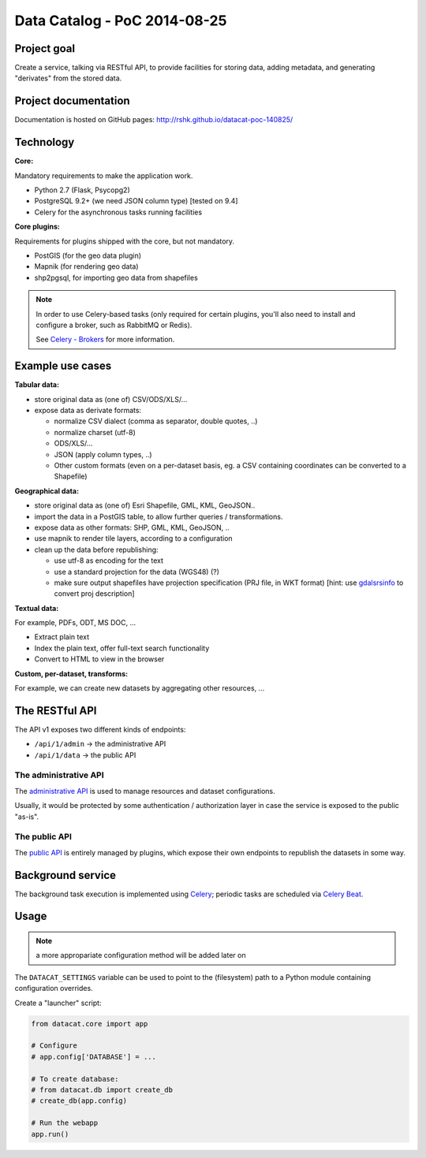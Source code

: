 Data Catalog - PoC 2014-08-25
#############################

Project goal
============

Create a service, talking via RESTful API, to provide facilities for
storing data, adding metadata, and generating "derivates" from the
stored data.


Project documentation
=====================

Documentation is hosted on GitHub pages:
http://rshk.github.io/datacat-poc-140825/


Technology
==========

**Core:**

Mandatory requirements to make the application work.

- Python 2.7 (Flask, Psycopg2)
- PostgreSQL 9.2+ (we need JSON column type) [tested on 9.4]
- Celery for the asynchronous tasks running facilities

**Core plugins:**

Requirements for plugins shipped with the core, but not mandatory.

- PostGIS (for the geo data plugin)
- Mapnik (for rendering geo data)
- shp2pgsql, for importing geo data from shapefiles

.. note:: In order to use Celery-based tasks (only required for
          certain plugins, you'll also need to install and configure a
          broker, such as RabbitMQ or Redis).

	  See `Celery - Brokers
	  <http://docs.celeryproject.org/en/latest/getting-started/brokers/index.html>`_
	  for more information.


Example use cases
=================

**Tabular data:**

- store original data as (one of) CSV/ODS/XLS/...
- expose data as derivate formats:

  - normalize CSV dialect (comma as separator, double quotes, ..)
  - normalize charset (utf-8)
  - ODS/XLS/...
  - JSON (apply column types, ..)
  - Other custom formats (even on a per-dataset basis, eg. a CSV
    containing coordinates can be converted to a Shapefile)


**Geographical data:**

- store original data as (one of) Esri Shapefile, GML, KML, GeoJSON..
- import the data in a PostGIS table, to allow further queries /
  transformations.
- expose data as other formats: SHP, GML, KML, GeoJSON, ..
- use mapnik to render tile layers, according to a configuration
- clean up the data before republishing:

  - use utf-8 as encoding for the text
  - use a standard projection for the data (WGS48) (?)
  - make sure output shapefiles have projection specification (PRJ
    file, in WKT format) [hint: use `gdalsrsinfo
    <http://www.gdal.org/gdalsrsinfo.html>`_ to convert proj description]


**Textual data:**

For example, PDFs, ODT, MS DOC, ...

- Extract plain text
- Index the plain text, offer full-text search functionality
- Convert to HTML to view in the browser


**Custom, per-dataset, transforms:**

For example, we can create new datasets by aggregating other resources, ...


The RESTful API
===============

The API v1 exposes two different kinds of endpoints:

- ``/api/1/admin`` -> the administrative API
- ``/api/1/data`` -> the public API


The administrative API
----------------------

The `administrative API
<http://rshk.github.io/datacat-poc-140825/api/admin.html>`_ is used to
manage resources and dataset configurations.

Usually, it would be protected by some authentication / authorization
layer in case the service is exposed to the public "as-is".


The public API
--------------

The `public API
<http://rshk.github.io/datacat-poc-140825/api/public.html>`_ is
entirely managed by plugins, which expose their own endpoints to
republish the datasets in some way.


Background service
==================

The background task execution is implemented using Celery_; periodic
tasks are scheduled via `Celery Beat`_.

.. _Celery: http://www.celeryproject.org/
.. _Celery Beat: http://docs.celeryproject.org/en/latest/userguide/periodic-tasks.html


Usage
=====

.. note:: a more appropariate configuration method will be added later on

The ``DATACAT_SETTINGS`` variable can be used to point to the
(filesystem) path to a Python module containing configuration
overrides.

Create a "launcher" script:

.. code-block:: python

    from datacat.core import app

    # Configure
    # app.config['DATABASE'] = ...

    # To create database:
    # from datacat.db import create_db
    # create_db(app.config)

    # Run the webapp
    app.run()
